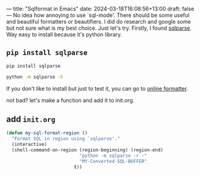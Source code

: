 ---
title: "Sqlformat in Emacs"
date: 2024-03-18T16:08:56+13:00
draft: false 
---
No idea how annoying to use `sql-mode'. There should be some useful and beautiful formatters or beautifiers. I did do research and google some but not sure what is my best choice. 
Just let's try. Firstly, I found [[https://pypi.org/project/sqlparse/][sqlparse]]. Way easy to install because it's python library. 

** =pip install sqlparse=
#+begin_src bash
  pip install sqlparse

  python -m sqlparse -h
  #+end_src

If you don't like to install but just to test it, you can go to [[https://sqlformat.org/][online formatter]].

not bad? let's make a function and add it to init.org. 
** add =init.org=
#+begin_src emacs-lisp
  (defun my-sql-format-region ()
    "Format SQL in region using `sqlparse'."
    (interactive)
    (shell-command-on-region (region-beginning) (region-end)
                             "python -m sqlparse -r -"
                             "MY-Converted-SQL-BUFFER"
                           t))
#+end_src
